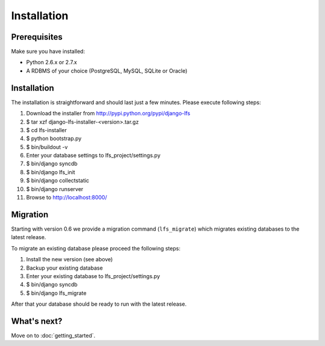 .. index:: Installation

============
Installation
============

Prerequisites
=============

Make sure you have installed:

* Python 2.6.x or 2.7.x
* A RDBMS of your choice (PostgreSQL, MySQL, SQLite or Oracle)

Installation
============

The installation is straightforward and should last just a few minutes. Please
execute following steps:

1. Download the installer from http://pypi.python.org/pypi/django-lfs
2. $ tar xzf django-lfs-installer-<version>.tar.gz
3. $ cd lfs-installer
4. $ python bootstrap.py
5. $ bin/buildout -v
6. Enter your database settings to lfs_project/settings.py
7. $ bin/django syncdb
8. $ bin/django lfs_init
9. $ bin/django collectstatic
10. $ bin/django runserver
11. Browse to http://localhost:8000/

Migration
=========

Starting with version 0.6 we provide a migration command (``lfs_migrate``)
which migrates existing databases to the latest release.

To migrate an existing database please proceed the following steps:

1. Install the new version (see above)
2. Backup your existing database
3. Enter your existing database to lfs_project/settings.py
4. $ bin/django syncdb
5. $ bin/django lfs_migrate

After that your database should be ready to run with the latest release.

What's next?
============
Move on to :doc:`getting_started`.
